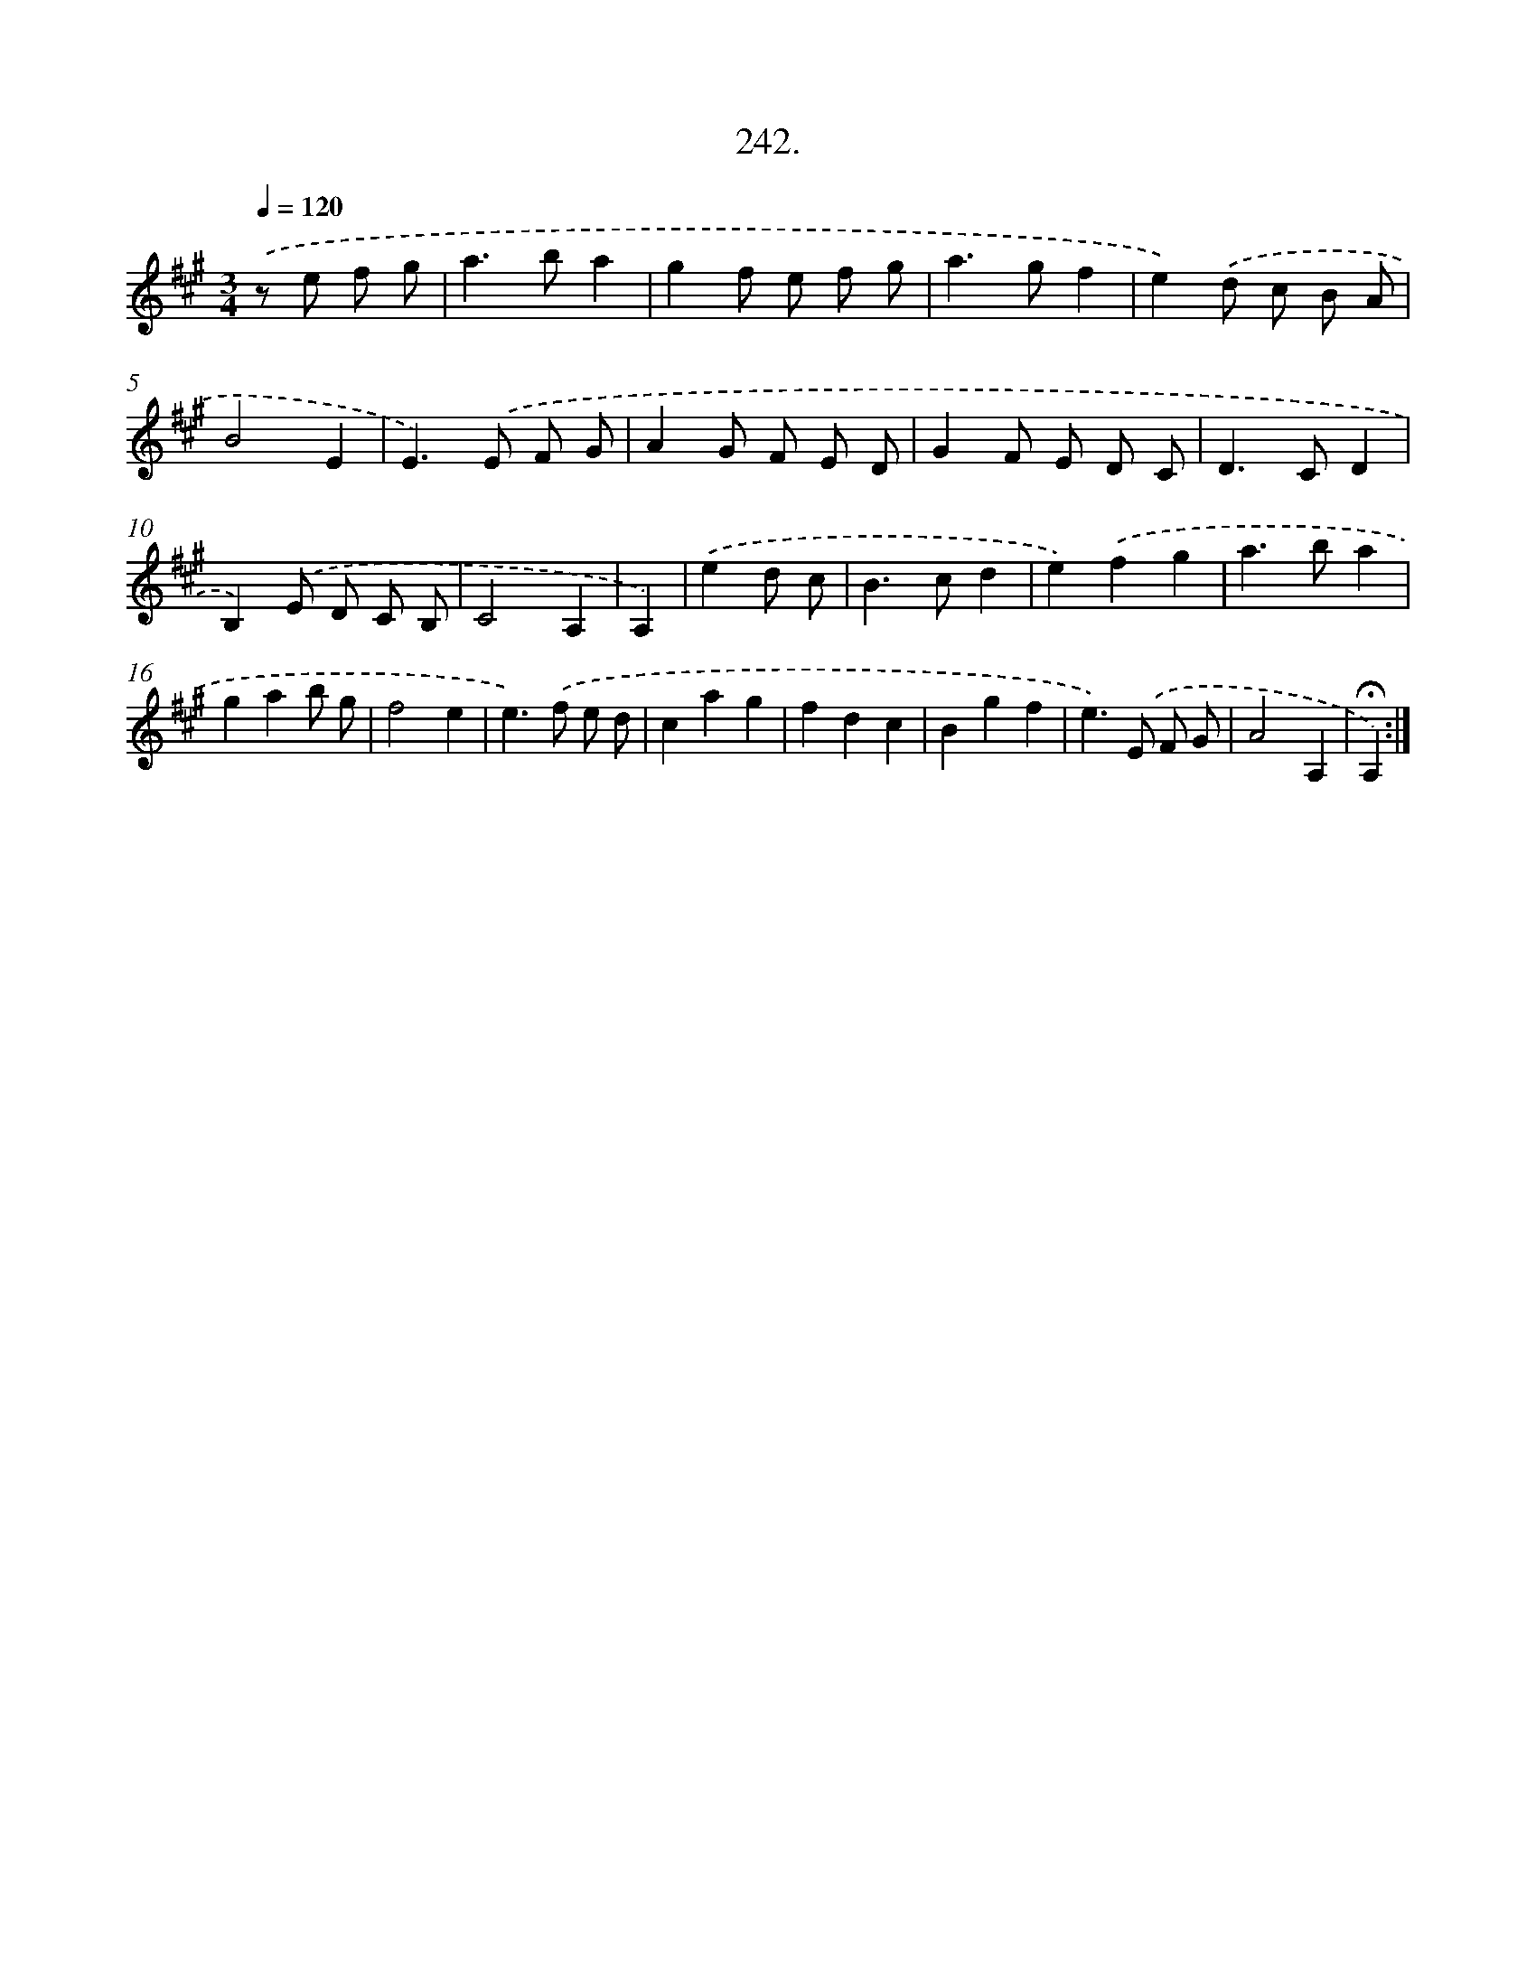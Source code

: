 X: 14261
T: 242.
%%abc-version 2.0
%%abcx-abcm2ps-target-version 5.9.1 (29 Sep 2008)
%%abc-creator hum2abc beta
%%abcx-conversion-date 2018/11/01 14:37:42
%%humdrum-veritas 1290059557
%%humdrum-veritas-data 1363719195
%%continueall 1
%%barnumbers 0
L: 1/8
M: 3/4
Q: 1/4=120
K: A clef=treble
.('z e f g [I:setbarnb 1]|
a2>b2a2 |
g2f e f g |
a2>g2f2 |
e2).('d c B A |
B4E2 |
E2>).('E2 F G |
A2G F E D |
G2F E D C |
D2>C2D2 |
B,2).('E D C B, |
C4A,2 |
A,2) |
.('e2d c [I:setbarnb 13]|
B2>c2d2 |
e2).('f2g2 |
a2>b2a2 |
g2a2b g |
f4e2 |
e2>).('f2 e d |
c2a2g2 |
f2d2c2 |
B2g2f2 |
e2>).('E2 F G |
A4A,2 |
!fermata!A,2) :|]
